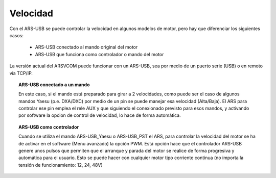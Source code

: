 Velocidad
=========

Con el ARS-USB se puede controlar la velocidad en algunos modelos de motor, pero hay que diferenciar los siguientes casos:

    - ARS-USB conectado al mando original del motor
    - ARS-USB que funciona como controlador o mando del motor

La versión actual del ARSVCOM puede funcionar con un ARS-USB, sea por medio de un puerto serie (USB) o en remoto vía TCP/IP.

.. topic:: ARS-USB conectado a un mando

    En este caso, si el mando está preparado para girar a 2 velocidades, como puede ser el caso de algunos mandos Yaesu (p.e. DXA/DXC) por medio de un pin se puede manejar esa velocidad (Alta/Baja). 
    El ARS para controlar ese pin emplea el rele AUX y que siguiendo el conexionado previsto para esos mandos, y activando por software la opcion de control de velocidad, lo hace de forma automática.

.. topic:: ARS-USB como controlador

    Cuando se utiliza el mando ARS-USB_Yaesu o ARS-USB_PST el ARS, para controlar la velocidad del motor se ha de activar en el software (Menu avanzado) la opción PWM. Está opción hace que el controlador ARS-USB genere unos pulsos que permiten que el arranque y parada del motor se realice de forma progresiva y automática para el usuario. 
    Esto se puede hacer con cualquier motor tipo corriente continua (no importa la tensión de funcionamiento: 12, 24, 48V)

.. figure:: ../../images/ars-speed.png
    :align: center
    :width: 50%
